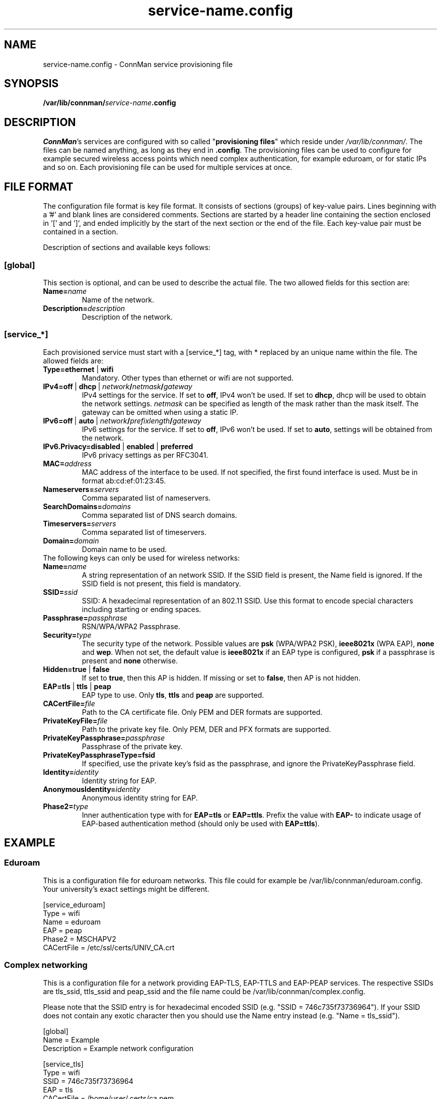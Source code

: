 .\" connman-service.config(5) manual page
.\"
.\" Copyright (C) 2015 Intel Corporation
.\"
.TH "service-name.config" "5" "2015-10-15" ""
.SH NAME
service-name.config \- ConnMan service provisioning file
.SH SYNOPSIS
.B /var/lib/connman/\fIservice-name\fB.config
.SH DESCRIPTION
.P
\fIConnMan\fP's services are configured with so called
"\fBprovisioning files\fP" which reside under \fI/var/lib/connman/\fP.
The files can be named anything, as long as they end in \fB.config\fP.
The provisioning files can be used to configure for example secured
wireless access points which need complex authentication, for example
eduroam, or for static IPs and so on. Each provisioning file can be
used for multiple services at once.
.SH "FILE FORMAT"
.P
The configuration file format is key file format.
It consists of sections (groups) of key-value pairs.
Lines beginning with a '#' and blank lines are considered comments.
Sections are started by a header line containing the section enclosed
in '[' and ']', and ended implicitly by the start of the next section
or the end of the file. Each key-value pair must be contained in a section.
.P
Description of sections and available keys follows:
.SS [global]
This section is optional, and can be used to describe the actual file. The
two allowed fields for this section are:
.TP
.BI Name= name
Name of the network.
.TP
.BI Description= description
Description of the network.
.SS [service_*]
Each provisioned service must start with a [service_*] tag, with * replaced
by an unique name within the file.
The allowed fields are:
.TP
.B Type=ethernet \fR|\fB wifi
Mandatory. Other types than ethernet or wifi are not supported.
.TP
.BI IPv4=off \ \fR|\  dhcp\ \fR|\  network / netmask / gateway
IPv4 settings for the service. If set to \fBoff\fP, IPv4 won't be used.
If set to \fBdhcp\fP, dhcp will be used to obtain the network settings.
\fInetmask\fP can be specified as length of the mask rather than the
mask itself. The gateway can be omitted when using a static IP.
.TP
.BI IPv6=off \ \fR|\  auto\ \fR|\  network / prefixlength / gateway
IPv6 settings for the service. If set to \fBoff\fP, IPv6 won't be used.
If set to \fBauto\fP, settings will be obtained from the network.
.TP
.B IPv6.Privacy=disabled \fR|\fB enabled \fR|\fB preferred
IPv6 privacy settings as per RFC3041.
.TP
.BI MAC= address
MAC address of the interface to be used. If not specified, the first
found interface is used. Must be in format ab:cd:ef:01:23:45.
.TP
.BI Nameservers= servers
Comma separated list of nameservers.
.TP
.BI SearchDomains= domains
Comma separated list of DNS search domains.
.TP
.BI Timeservers= servers
Comma separated list of timeservers.
.TP
.BI Domain= domain
Domain name to be used.
.TP
The following keys can only be used for wireless networks:
.TP
.BI Name= name
A string representation of an network SSID. If the SSID field is
present, the Name field is ignored. If the SSID field is not present,
this field is mandatory.
.TP
.BI SSID= ssid
SSID: A hexadecimal representation of an 802.11 SSID. Use this format to
encode special characters including starting or ending spaces.
.TP
.BI Passphrase= passphrase
RSN/WPA/WPA2 Passphrase.
.TP
.BI Security= type
The security type of the network. Possible values are \fBpsk\fP
(WPA/WPA2 PSK), \fBieee8021x\fP (WPA EAP), \fBnone\fP and \fBwep\fP.
When not set, the default value is \fBieee8021x\fP if an EAP type is
configured, \fBpsk\fP if a passphrase is present and \fBnone\fP otherwise.
.TP
.B Hidden=true \fR|\fB false
If set to \fBtrue\fP, then this AP is hidden. If missing or set to
\fBfalse\fP, then AP is not hidden.
.TP
.B EAP=tls \fR|\fB ttls \fR|\fB peap
EAP type to use. Only \fBtls\fP, \fBttls\fP and \fBpeap\fP are supported.
.TP
.BI CACertFile= file
Path to the CA certificate file. Only PEM and DER formats are supported.
.TP
.BI PrivateKeyFile= file
Path to the private key file. Only PEM, DER and PFX formats are supported.
.TP
.BI PrivateKeyPassphrase= passphrase
Passphrase of the private key.
.TP
.B PrivateKeyPassphraseType=fsid
If specified, use the private key's fsid as the passphrase, and ignore the
PrivateKeyPassphrase field.
.TP
.BI Identity= identity
Identity string for EAP.
.TP
.BI AnonymousIdentity= identity
Anonymous identity string for EAP.
.TP
.BI Phase2= type
Inner authentication type with for \fBEAP=tls\fP or \fBEAP=ttls\fP. Prefix
the value with \fBEAP-\fP to indicate usage of EAP-based authentication
method (should only be used with \fBEAP=ttls\fP).
.SH "EXAMPLE"
.SS Eduroam
This is a configuration file for eduroam networks. This file could for
example be /var/lib/connman/eduroam.config. Your university's exact
settings might be different.
.PP
.nf
[service_eduroam]
Type = wifi
Name = eduroam
EAP = peap
Phase2 = MSCHAPV2
CACertFile = /etc/ssl/certs/UNIV_CA.crt
.fi
.SS Complex networking
This is a configuration file for a network providing EAP-TLS, EAP-TTLS and
EAP-PEAP services. The respective SSIDs are tls_ssid, ttls_ssid and peap_ssid
and the file name could be /var/lib/connman/complex.config.
.PP
Please note that the SSID entry is for hexadecimal encoded SSID (e.g. "SSID =
746c735f73736964"). If your SSID does not contain any exotic character then
you should use the Name entry instead (e.g. "Name = tls_ssid").
.PP
.nf
[global]
Name = Example
Description = Example network configuration

[service_tls]
Type = wifi
SSID = 746c735f73736964
EAP = tls
CACertFile = /home/user/.certs/ca.pem
ClientCertFile = /home/user/devlp/.certs/client.pem
PrivateKeyFile = /home/user/.certs/client.fsid.pem
PrivateKeyPassphraseType = fsid
Identity = user

[service_ttls]
Type = wifi
Name = ttls_ssid
EAP = ttls
CACertFile = /home/user/.cert/ca.pem
Phase2 = MSCHAPV2
Identity = user

[service_peap]
Type = wifi
Name = peap_ssid
EAP = peap
CACertFile = /home/user/.cert/ca.pem
Phase2 = MSCHAPV2
Identity = user

[service_home_ethernet]
Type = ethernet
IPv4 = 192.168.1.42/255.255.255.0/192.168.1.1
IPv6 = 2001:db8::42/64/2001:db8::1
MAC = 01:02:03:04:05:06
Nameservers = 10.2.3.4,192.168.1.99
SearchDomains = my.home,isp.net
Timeservers = 10.172.2.1,ntp.my.isp.net
Domain = my.home

[service_home_wifi]
Type = wifi
Name = my_home_wifi
Passphrase = password
IPv4 = 192.168.2.2/255.255.255.0/192.168.2.1
MAC = 06:05:04:03:02:01
.fi
.SH "SEE ALSO"
.BR connman (8)

